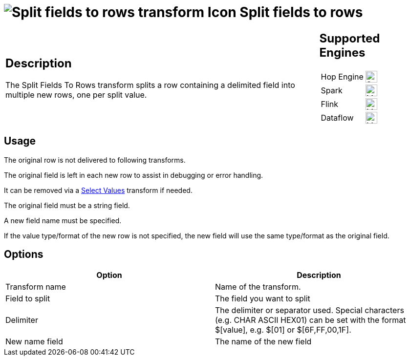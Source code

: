 ////
Licensed to the Apache Software Foundation (ASF) under one
or more contributor license agreements.  See the NOTICE file
distributed with this work for additional information
regarding copyright ownership.  The ASF licenses this file
to you under the Apache License, Version 2.0 (the
"License"); you may not use this file except in compliance
with the License.  You may obtain a copy of the License at
  http://www.apache.org/licenses/LICENSE-2.0
Unless required by applicable law or agreed to in writing,
software distributed under the License is distributed on an
"AS IS" BASIS, WITHOUT WARRANTIES OR CONDITIONS OF ANY
KIND, either express or implied.  See the License for the
specific language governing permissions and limitations
under the License.
////
:documentationPath: /pipeline/transforms/
:language: en_US
:description: The Split Fields To Rows transform splits a row containing a delimited field into multiple new rows, one per split value.

= image:transforms/icons/splitfieldtorows.svg[Split fields to rows transform Icon, role="image-doc-icon"] Split fields to rows

[%noheader,cols="3a,1a", role="table-no-borders" ]
|===
|
== Description

The Split Fields To Rows transform splits a row containing a delimited field into multiple new rows, one per split value.

|
== Supported Engines
[%noheader,cols="2,1a",frame=none, role="table-supported-engines"]
!===
!Hop Engine! image:check_mark.svg[Supported, 24]
!Spark! image:question_mark.svg[Maybe Supported, 24]
!Flink! image:question_mark.svg[Maybe Supported, 24]
!Dataflow! image:question_mark.svg[Maybe Supported, 24]
!===
|===

== Usage

The original row is not delivered to following transforms.

The original field is left in each new row to assist in debugging or error handling.

It can be removed via a xref:pipeline/transforms/selectvalues.adoc[Select Values] transform if needed.

The original field must be a string field.

A new field name must be specified.

If the value type/format of the new row is not specified, the new field will use the same type/format as the original field.

== Options

[options="header"]
|===
|Option|Description
|Transform name|Name of the transform.
|Field to split|The field you want to split
|Delimiter|The delimiter or separator used.
Special characters (e.g. CHAR ASCII HEX01) can be set with the format $[value], e.g. $[01] or $[6F,FF,00,1F].
|New name field|The name of the new field
|===
